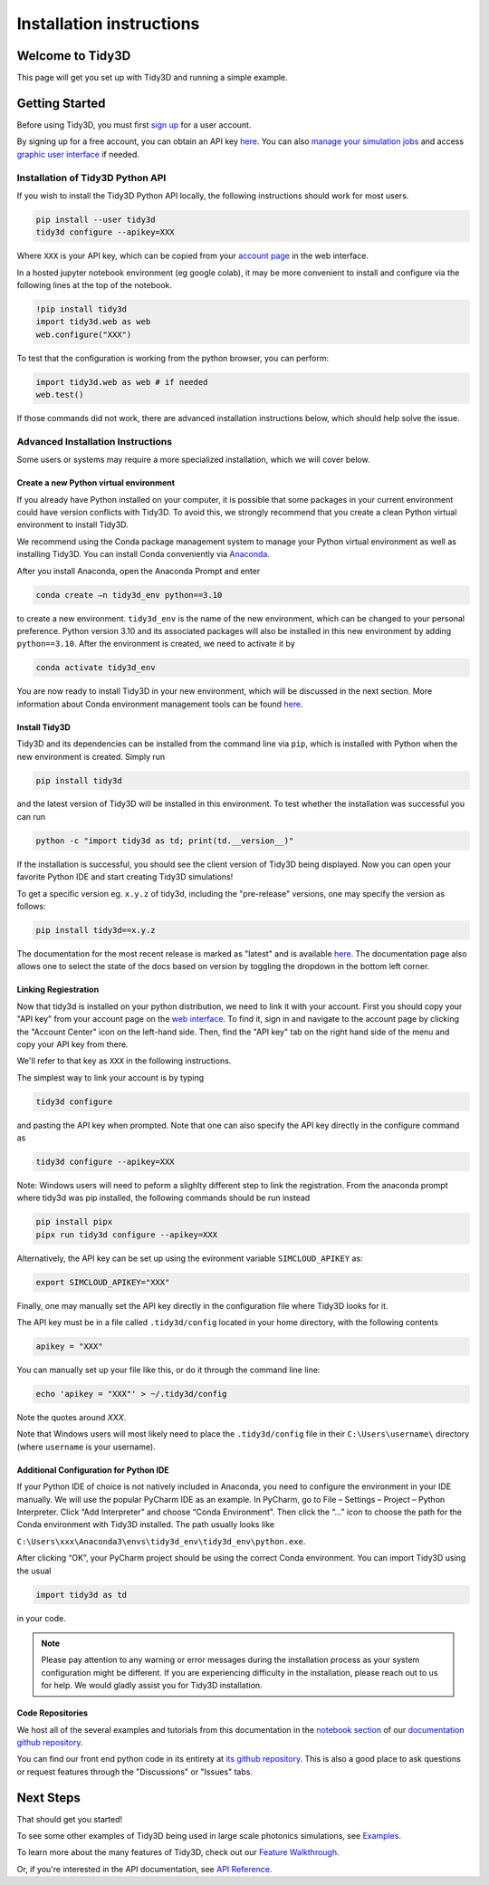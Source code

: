 *************************
Installation instructions
*************************

Welcome to Tidy3D
=================

This page will get you set up with Tidy3D and running a simple example.

Getting Started
===============

Before using Tidy3D, you must first `sign up <https://tidy3d.simulation.cloud/signup>`_ for a user account.

By signing up for a free account, you can obtain an API key `here <https://tidy3d.simulation.cloud/account?tab=apikey>`_. You can also `manage your simulation jobs <https://tidy3d.simulation.cloud/folders>`_ and access `graphic user interface <https://tidy3d.simulation.cloud/workbench?taskId=pa-94c49911-132d-48bc-8ec0-f0a4e55140a3>`_ if needed.

Installation of Tidy3D Python API
---------------------------------

If you wish to install the Tidy3D Python API locally, the following instructions should work for most users.

.. code-block:: bash

    pip install --user tidy3d
    tidy3d configure --apikey=XXX

Where ``XXX`` is your API key, which can be copied from your `account page <https://tidy3d.simulation.cloud/account>`_ in the web interface.

In a hosted jupyter notebook environment (eg google colab), it may be more convenient to install and configure via the following lines at the top of the notebook.

.. code-block:: bash

    !pip install tidy3d
    import tidy3d.web as web
    web.configure("XXX")

To test that the configuration is working from the python browser, you can perform:

.. code-block:: bash

    import tidy3d.web as web # if needed
    web.test()

If those commands did not work, there are advanced installation instructions below, which should help solve the issue.

Advanced Installation Instructions
----------------------------------

Some users or systems may require a more specialized installation, which we will cover below.

Create a new Python virtual environment
^^^^^^^^^^^^^^^^^^^^^^^^^^^^^^^^^^^^^^^

If you already have Python installed on your computer, it is possible that some packages in your current environment could have version conflicts with Tidy3D. To avoid this, we strongly recommend that you create a clean Python virtual environment to install Tidy3D.

We recommend using the Conda package management system to manage your Python virtual environment as well as installing Tidy3D. You can install Conda conveniently via `Anaconda <https://www.anaconda.com/>`__.

After you install Anaconda, open the Anaconda Prompt and enter

.. code-block:: bash

    conda create –n tidy3d_env python==3.10

to create a new environment. ``tidy3d_env`` is the name of the new environment, which can be changed to your personal preference. Python version 3.10 and its associated packages will also be installed in this new environment by adding ``python==3.10``. After the environment is created, we need to activate it by

.. code-block:: bash

    conda activate tidy3d_env

You are now ready to install Tidy3D in your new environment, which will be discussed in the next section. More information about Conda environment management tools can be found `here <https://conda.io/projects/conda/en/latest/user-guide/tasks/manage-environments.html>`__.

Install Tidy3D
^^^^^^^^^^^^^^

Tidy3D and its dependencies can be installed from the command line via ``pip``, which is installed with Python when the new environment is created. Simply run

.. code-block:: bash

    pip install tidy3d

and the latest version of Tidy3D will be installed in this environment. To test whether the installation was successful you can run

.. code-block:: bash

    python -c "import tidy3d as td; print(td.__version__)"

If the installation is successful, you should see the client version of Tidy3D being displayed. Now you can open your favorite Python IDE and start creating Tidy3D simulations!

To get a specific version eg. ``x.y.z`` of tidy3d, including the "pre-release" versions, one may specify the version as follows:

.. code-block:: bash

    pip install tidy3d==x.y.z

The documentation for the most recent release is marked as "latest" and is available `here <https://docs.flexcompute.com/projects/tidy3d/en/latest/>`__. The documentation page also allows one to select the state of the docs based on version by toggling the dropdown in the bottom left corner.

Linking Regiestration
^^^^^^^^^^^^^^^^^^^^^

Now that tidy3d is installed on your python distribution, we need to link it with your account. First you should copy your "API key" from your account page on the `web interface <https://tidy3d.simulation.cloud/account>`_.  To find it, sign in and navigate to the account page by clicking the "Account Center" icon on the left-hand side. Then, find the "API key" tab on the right hand side of the menu and copy your API key from there.

We'll refer to that key as ``XXX`` in the following instructions.

The simplest way to link your account is by typing 

.. code-block:: bash

    tidy3d configure

and pasting the API key when prompted. Note that one can also specify the API key directly in the configure command as

.. code-block:: bash

    tidy3d configure --apikey=XXX

Note: Windows users will need to peform a slighlty different step to link the registration. From the anaconda prompt where tidy3d was pip installed, the following commands should be run instead

.. code-block:: bash

    pip install pipx
    pipx run tidy3d configure --apikey=XXX

Alternatively, the API key can be set up using the evironment variable ``SIMCLOUD_APIKEY`` as:

.. code-block:: bash

    export SIMCLOUD_APIKEY="XXX"

Finally, one may manually set the API key directly in the configuration file where Tidy3D looks for it.

The API key must be in a file called ``.tidy3d/config`` located in your home directory, with the following contents

.. code-block:: bash

    apikey = "XXX"


You can manually set up your file like this, or do it through the command line line:

.. code-block:: bash

    echo 'apikey = "XXX"' > ~/.tidy3d/config

Note the quotes around `XXX`.

Note that Windows users will most likely need to place the ``.tidy3d/config`` file in their ``C:\Users\username\`` directory (where ``username`` is your username).


Additional Configuration for Python IDE
^^^^^^^^^^^^^^^^^^^^^^^^^^^^^^^^^^^^^^^

If your Python IDE of choice is not natively included in Anaconda, you need to configure the environment in your IDE manually. We will use the popular PyCharm IDE as an example. In PyCharm, go to File – Settings – Project – Python Interpreter. Click “Add Interpreter” and choose “Conda Environment”. Then click the “…” icon to choose the path for the Conda environment with Tidy3D installed. The path usually looks like

``C:\Users\xxx\Anaconda3\envs\tidy3d_env\tidy3d_env\python.exe``.

After clicking “OK”, your PyCharm project should be using the correct Conda environment. You can import Tidy3D using the usual

.. code-block:: bash

    import tidy3d as td

in your code.

.. note:: Please pay attention to any warning or error messages during the installation process as your system configuration might be different. If you are experiencing difficulty in the installation, please reach out to us for help. We would gladly assist you for Tidy3D installation.

Code Repositories
^^^^^^^^^^^^^^^^^

We host all of the several examples and tutorials from this documentation in the `notebook section <https://github.com/flexcompute-readthedocs/tidy3d-docs/tree/readthedocs/docs/source/notebooks>`_ of our `documentation github repository <https://github.com/flexcompute-readthedocs/tidy3d-docs>`_.

You can find our front end python code in its entirety at `its github repository <https://github.com/flexcompute/tidy3d>`_.  This is also a good place to ask questions or request features through the "Discussions" or "Issues" tabs.

Next Steps
==========

That should get you started!  

To see some other examples of Tidy3D being used in large scale photonics simulations, see `Examples <./examples.html>`_.

To learn more about the many features of Tidy3D, check out our `Feature Walkthrough <./notebooks/Simulation.html>`_.

Or, if you're interested in the API documentation, see `API Reference <./api.html>`_.
